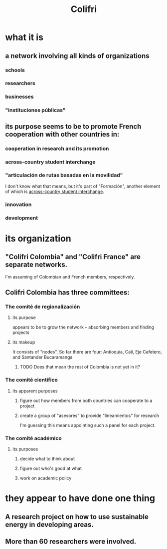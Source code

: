 :PROPERTIES:
:ID:       0d5db88b-9776-474b-87a4-ab98d19786c7
:END:
#+title: Colifri
* what it is
** a network involving all kinds of organizations
*** schools
*** researchers
*** businesses
*** "instituciones públicas"
** its purpose seems to be to promote French cooperation with other countries in:
*** cooperation in research and its promotion
*** across-country student interchange
    :PROPERTIES:
    :ID:       7d7e5cdb-e350-46a5-97b2-8280fe3cd63d
    :END:
*** "articulación de rutas basadas en la movilidad"
    I don't know what that means,
    but it's part of "Formación",
    another element of which is [[id:7d7e5cdb-e350-46a5-97b2-8280fe3cd63d][across-country student interchange]].
*** innovation
*** development
* its organization
** "Colifri Colombia" and "Colifri France" are separate networks.
   I'm assuming of Colombian and French members, respectively.
** Colifri Colombia has three committees:
*** The comité de regionalización
**** its purpose
     appears to be to grow the network --
     absorbing members and finding projects
**** its makeup
     It consists of "nodes".
     So far there are four:
       Antioquia, Cali, Eje Cafetero, and Santander Bucaramanga
***** TODO Does that mean the rest of Colombia is not yet in it?
*** The comité científico
**** its apparent purposes
***** figure out how members from both countries can cooperate to a project
***** create a group of "asesores" to provide "lineamientos" for research
      I'm guessing this means appointing such a panel for each project.
*** The comité académico
**** its purposes
***** decide what to think about
***** figure out who's good at what
***** work on academic policy
* they appear to have done one thing
** A research project on how to use sustainable energy in developing areas.
** More than 60 researchers were involved.
